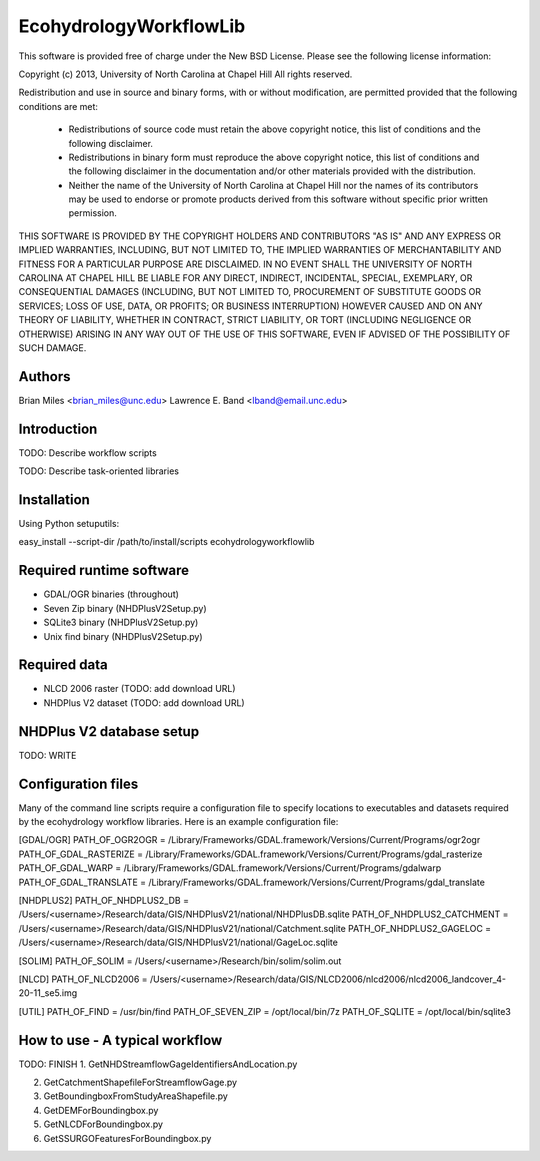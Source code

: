 EcohydrologyWorkflowLib
=======================

This software is provided free of charge under the New BSD License. Please see
the following license information:

Copyright (c) 2013, University of North Carolina at Chapel Hill
All rights reserved.

Redistribution and use in source and binary forms, with or without
modification, are permitted provided that the following conditions are met:
    * Redistributions of source code must retain the above copyright
      notice, this list of conditions and the following disclaimer.
    * Redistributions in binary form must reproduce the above copyright
      notice, this list of conditions and the following disclaimer in the
      documentation and/or other materials provided with the distribution.
    * Neither the name of the University of North Carolina at Chapel Hill nor 
      the names of its contributors may be used to endorse or promote products
      derived from this software without specific prior written permission.

THIS SOFTWARE IS PROVIDED BY THE COPYRIGHT HOLDERS AND CONTRIBUTORS "AS IS" AND
ANY EXPRESS OR IMPLIED WARRANTIES, INCLUDING, BUT NOT LIMITED TO, THE IMPLIED
WARRANTIES OF MERCHANTABILITY AND FITNESS FOR A PARTICULAR PURPOSE ARE
DISCLAIMED. IN NO EVENT SHALL THE UNIVERSITY OF NORTH CAROLINA AT CHAPEL HILL
BE LIABLE FOR ANY DIRECT, INDIRECT, INCIDENTAL, SPECIAL, EXEMPLARY, OR 
CONSEQUENTIAL DAMAGES (INCLUDING, BUT NOT LIMITED TO, PROCUREMENT OF SUBSTITUTE
GOODS OR SERVICES; LOSS OF USE, DATA, OR PROFITS; OR BUSINESS INTERRUPTION)
HOWEVER CAUSED AND ON ANY THEORY OF LIABILITY, WHETHER IN CONTRACT, STRICT 
LIABILITY, OR TORT (INCLUDING NEGLIGENCE OR OTHERWISE) ARISING IN ANY WAY OUT
OF THE USE OF THIS SOFTWARE, EVEN IF ADVISED OF THE POSSIBILITY OF SUCH DAMAGE.


Authors
-------
Brian Miles <brian_miles@unc.edu>
Lawrence E. Band <lband@email.unc.edu>


Introduction
------------
TODO: Describe workflow scripts

TODO: Describe task-oriented libraries


Installation
------------
Using Python setuputils:

easy_install --script-dir /path/to/install/scripts ecohydrologyworkflowlib


Required runtime software
-------------------------
* GDAL/OGR binaries (throughout)
* Seven Zip binary (NHDPlusV2Setup.py)
* SQLite3 binary (NHDPlusV2Setup.py)
* Unix find binary (NHDPlusV2Setup.py)


Required data
-------------
* NLCD 2006 raster (TODO: add download URL)
* NHDPlus V2 dataset (TODO: add download URL)


NHDPlus V2 database setup
-------------------------
TODO: WRITE


Configuration files
-------------------
Many of the command line scripts require a configuration file to specify locations to
executables and datasets required by the ecohydrology workflow libraries.  Here is an example
configuration file:

[GDAL/OGR]
PATH_OF_OGR2OGR = /Library/Frameworks/GDAL.framework/Versions/Current/Programs/ogr2ogr
PATH_OF_GDAL_RASTERIZE = /Library/Frameworks/GDAL.framework/Versions/Current/Programs/gdal_rasterize
PATH_OF_GDAL_WARP = /Library/Frameworks/GDAL.framework/Versions/Current/Programs/gdalwarp
PATH_OF_GDAL_TRANSLATE = /Library/Frameworks/GDAL.framework/Versions/Current/Programs/gdal_translate

[NHDPLUS2]
PATH_OF_NHDPLUS2_DB = /Users/<username>/Research/data/GIS/NHDPlusV21/national/NHDPlusDB.sqlite
PATH_OF_NHDPLUS2_CATCHMENT = /Users/<username>/Research/data/GIS/NHDPlusV21/national/Catchment.sqlite
PATH_OF_NHDPLUS2_GAGELOC = /Users/<username>/Research/data/GIS/NHDPlusV21/national/GageLoc.sqlite

[SOLIM]
PATH_OF_SOLIM = /Users/<username>/Research/bin/solim/solim.out

[NLCD]
PATH_OF_NLCD2006 = /Users/<username>/Research/data/GIS/NLCD2006/nlcd2006/nlcd2006_landcover_4-20-11_se5.img

[UTIL]
PATH_OF_FIND = /usr/bin/find
PATH_OF_SEVEN_ZIP = /opt/local/bin/7z
PATH_OF_SQLITE = /opt/local/bin/sqlite3 


How to use - A typical workflow
-------------------------------
TODO: FINISH
1. GetNHDStreamflowGageIdentifiersAndLocation.py

2. GetCatchmentShapefileForStreamflowGage.py

3. GetBoundingboxFromStudyAreaShapefile.py

4. GetDEMForBoundingbox.py

5. GetNLCDForBoundingbox.py

6. GetSSURGOFeaturesForBoundingbox.py



